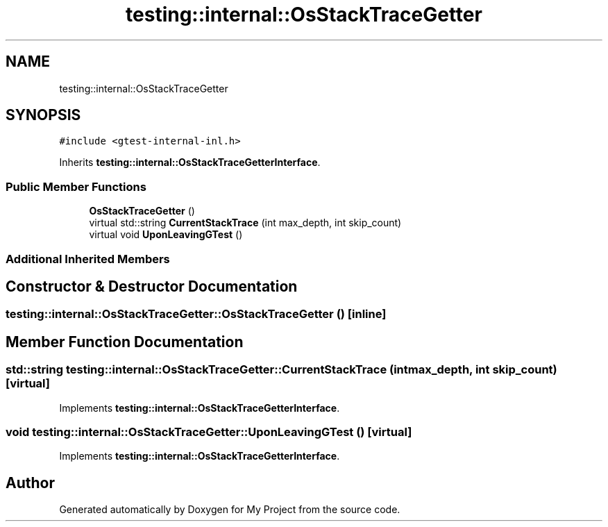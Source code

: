 .TH "testing::internal::OsStackTraceGetter" 3 "Sun Jul 12 2020" "My Project" \" -*- nroff -*-
.ad l
.nh
.SH NAME
testing::internal::OsStackTraceGetter
.SH SYNOPSIS
.br
.PP
.PP
\fC#include <gtest\-internal\-inl\&.h>\fP
.PP
Inherits \fBtesting::internal::OsStackTraceGetterInterface\fP\&.
.SS "Public Member Functions"

.in +1c
.ti -1c
.RI "\fBOsStackTraceGetter\fP ()"
.br
.ti -1c
.RI "virtual std::string \fBCurrentStackTrace\fP (int max_depth, int skip_count)"
.br
.ti -1c
.RI "virtual void \fBUponLeavingGTest\fP ()"
.br
.in -1c
.SS "Additional Inherited Members"
.SH "Constructor & Destructor Documentation"
.PP 
.SS "testing::internal::OsStackTraceGetter::OsStackTraceGetter ()\fC [inline]\fP"

.SH "Member Function Documentation"
.PP 
.SS "std::string testing::internal::OsStackTraceGetter::CurrentStackTrace (int max_depth, int skip_count)\fC [virtual]\fP"

.PP
Implements \fBtesting::internal::OsStackTraceGetterInterface\fP\&.
.SS "void testing::internal::OsStackTraceGetter::UponLeavingGTest ()\fC [virtual]\fP"

.PP
Implements \fBtesting::internal::OsStackTraceGetterInterface\fP\&.

.SH "Author"
.PP 
Generated automatically by Doxygen for My Project from the source code\&.

